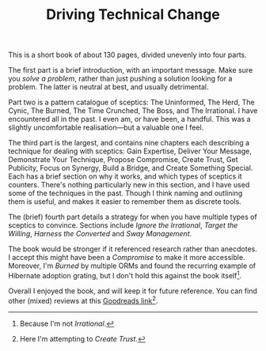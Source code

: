 #+title: Driving Technical Change

#+category: Reviews

This is a short book of about 130 pages, divided unevenly into four
parts.

The first part is a brief introduction, with an important message.
Make sure you /solve a problem/, rather than just pushing a solution
looking for a problem. The latter is neutral at best, and usually
detrimental.

Part two is a pattern catalogue of sceptics: The Uninformed, The Herd,
The Cynic, The Burned, The Time Crunched, The Boss, and The
Irrational. I have encountered all in the past. I even am, or have
been, a handful. This was a slightly uncomfortable realisation---but a
valuable one I feel.

The third part is the largest, and contains nine chapters each
describing a technique for dealing with sceptics: Gain Expertise,
Deliver Your Message, Demonstrate Your Technique, Propose Compromise,
Create Trust, Get Publicity, Focus on Synergy, Build a Bridge, and
Create Something Special. Each has a brief section on why it works,
and which types of sceptics it counters. There's nothing particularly
new in this section, and I have used some of the techniques in the
past. Though I think naming and outlining them is useful, and makes it
easier to remember them as discrete tools.

The (brief) fourth part details a strategy for when you have multiple
types of sceptics to convince. Sections include /Ignore the Irrational/,
/Target the Willing/, /Harness the Converted/ and /Sway Management/.

The book would be stronger if it referenced research rather than
anecdotes. I accept this might have been a /Compromise/ to make it more
accessible. Moreover, I'm /Burned/ by multiple ORMs and found the
recurring example of Hibernate adoption grating, but I don't hold this
against the book itself[fn::Because I'm not /Irrational/.].

Overall I enjoyed the book, and will keep it for future reference. You
can find other (mixed) reviews at this [[https://www.goodreads.com/book/show/15938294-driving-technical-change][Goodreads link]][fn::Here I'm
attempting to /Create Trust/.].
* Abstract                                                         :noexport:

I review the book /Driving Technical Change/ by Terrence Ryan.
